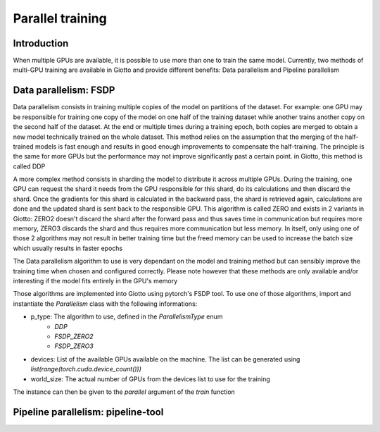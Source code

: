.. _parallel:
#####################
Parallel training
#####################

************
Introduction
************

When multiple GPUs are available, it is possible to use more than one to train the same model. Currently, two methods of multi-GPU training are available in Giotto and provide different benefits: Data parallelism and Pipeline parallelism

**********************
Data parallelism: FSDP
**********************

Data parallelism consists in training multiple copies of the model on partitions of the dataset. For example: one GPU may be responsible for training one copy of the model on one half of the training dataset while another trains another copy on the second half of the dataset. At the end or multiple times during a training epoch, both copies are merged to obtain a new model technically trained on the whole dataset. This method relies on the assumption that the merging of the half-trained models is fast enough and results in good enough improvements to compensate the half-training. The principle is the same for more GPUs but the performance may not improve significantly past a certain point. in Giotto, this method is called DDP

A more complex method consists in sharding the model to distribute it across multiple GPUs. During the training, one GPU can request the shard it needs from the GPU responsible for this shard, do its calculations and then discard the shard. Once the gradients for this shard is calculated in the backward pass, the shard is retrieved again, calculations are done and the updated shard is sent back to the responsible GPU. This algorithm is called ZERO and exists in 2 variants in Giotto: ZERO2 doesn't discard the shard after the forward pass and thus saves time in communication but requires more memory, ZERO3 discards the shard and thus requires more communication but less memory. In itself, only using one of those 2 algorithms may not result in better training time but the freed memory can be used to increase the batch size which usually results in faster epochs

The Data parallelism algorithm to use is very dependant on the model and training method but can sensibly improve the training time when chosen and configured correctly. Please note however that these methods are only available and/or interesting if the model fits entirely in the GPU's memory

Those algorithms are implemented into Giotto using pytorch's FSDP tool. To use one of those algorithms, import and instantiate the `Parallelism` class with the following informations:

* p_type: The algorithm to use, defined in the `ParallelismType` enum
    * `DDP`
    * `FSDP_ZERO2`
    * `FSDP_ZERO3`
* devices: List of the available GPUs available on the machine. The list can be generated using `list(range(torch.cuda.device_count()))`
* world_size: The actual number of GPUs from the devices list to use for the training

The instance can then be given to the `parallel` argument of the `train` function

***********************************
Pipeline parallelism: pipeline-tool
***********************************